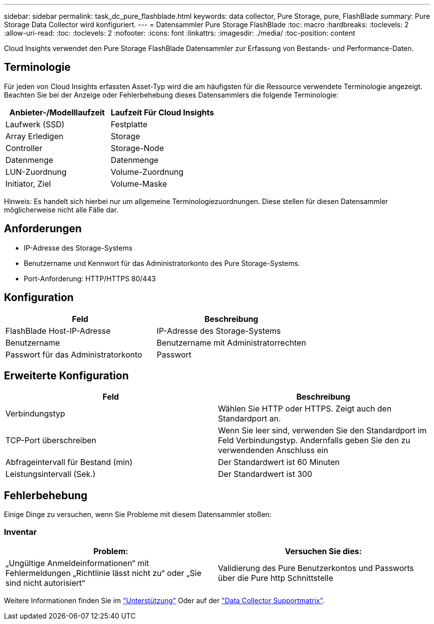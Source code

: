 ---
sidebar: sidebar 
permalink: task_dc_pure_flashblade.html 
keywords: data collector, Pure Storage, pure, FlashBlade 
summary: Pure Storage Data Collector wird konfiguriert. 
---
= Datensammler Pure Storage FlashBlade
:toc: macro
:hardbreaks:
:toclevels: 2
:allow-uri-read: 
:toc: 
:toclevels: 2
:nofooter: 
:icons: font
:linkattrs: 
:imagesdir: ./media/
:toc-position: content


[role="lead"]
Cloud Insights verwendet den Pure Storage FlashBlade Datensammler zur Erfassung von Bestands- und Performance-Daten.



== Terminologie

Für jeden von Cloud Insights erfassten Asset-Typ wird die am häufigsten für die Ressource verwendete Terminologie angezeigt. Beachten Sie bei der Anzeige oder Fehlerbehebung dieses Datensammlers die folgende Terminologie:

[cols="2*"]
|===
| Anbieter-/Modelllaufzeit | Laufzeit Für Cloud Insights 


| Laufwerk (SSD) | Festplatte 


| Array Erledigen | Storage 


| Controller | Storage-Node 


| Datenmenge | Datenmenge 


| LUN-Zuordnung | Volume-Zuordnung 


| Initiator, Ziel | Volume-Maske 
|===
Hinweis: Es handelt sich hierbei nur um allgemeine Terminologiezuordnungen. Diese stellen für diesen Datensammler möglicherweise nicht alle Fälle dar.



== Anforderungen

* IP-Adresse des Storage-Systems
* Benutzername und Kennwort für das Administratorkonto des Pure Storage-Systems.
* Port-Anforderung: HTTP/HTTPS 80/443




== Konfiguration

[cols="2*"]
|===
| Feld | Beschreibung 


| FlashBlade Host-IP-Adresse | IP-Adresse des Storage-Systems 


| Benutzername | Benutzername mit Administratorrechten 


| Passwort für das Administratorkonto | Passwort 
|===


== Erweiterte Konfiguration

[cols="2*"]
|===
| Feld | Beschreibung 


| Verbindungstyp | Wählen Sie HTTP oder HTTPS. Zeigt auch den Standardport an. 


| TCP-Port überschreiben | Wenn Sie leer sind, verwenden Sie den Standardport im Feld Verbindungstyp. Andernfalls geben Sie den zu verwendenden Anschluss ein 


| Abfrageintervall für Bestand (min) | Der Standardwert ist 60 Minuten 


| Leistungsintervall (Sek.) | Der Standardwert ist 300 
|===


== Fehlerbehebung

Einige Dinge zu versuchen, wenn Sie Probleme mit diesem Datensammler stoßen:



=== Inventar

[cols="2*"]
|===
| Problem: | Versuchen Sie dies: 


| „Ungültige Anmeldeinformationen“ mit Fehlermeldungen „Richtlinie lässt nicht zu“ oder „Sie sind nicht autorisiert“ | Validierung des Pure Benutzerkontos und Passworts über die Pure http Schnittstelle 
|===
Weitere Informationen finden Sie im link:concept_requesting_support.html["Unterstützung"] Oder auf der link:reference_data_collector_support_matrix.html["Data Collector Supportmatrix"].
